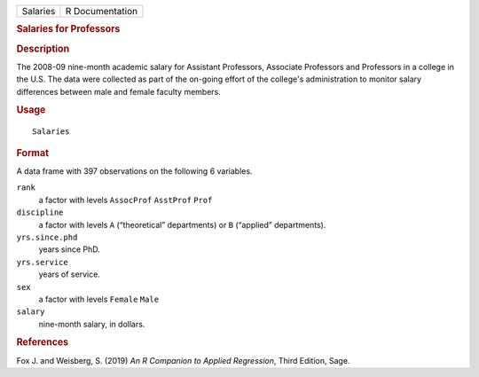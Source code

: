 .. container::

   .. container::

      ======== ===============
      Salaries R Documentation
      ======== ===============

      .. rubric:: Salaries for Professors
         :name: salaries-for-professors

      .. rubric:: Description
         :name: description

      The 2008-09 nine-month academic salary for Assistant Professors,
      Associate Professors and Professors in a college in the U.S. The
      data were collected as part of the on-going effort of the
      college's administration to monitor salary differences between
      male and female faculty members.

      .. rubric:: Usage
         :name: usage

      ::

         Salaries

      .. rubric:: Format
         :name: format

      A data frame with 397 observations on the following 6 variables.

      ``rank``
         a factor with levels ``AssocProf`` ``AsstProf`` ``Prof``

      ``discipline``
         a factor with levels ``A`` (“theoretical” departments) or ``B``
         (“applied” departments).

      ``yrs.since.phd``
         years since PhD.

      ``yrs.service``
         years of service.

      ``sex``
         a factor with levels ``Female`` ``Male``

      ``salary``
         nine-month salary, in dollars.

      .. rubric:: References
         :name: references

      Fox J. and Weisberg, S. (2019) *An R Companion to Applied
      Regression*, Third Edition, Sage.
